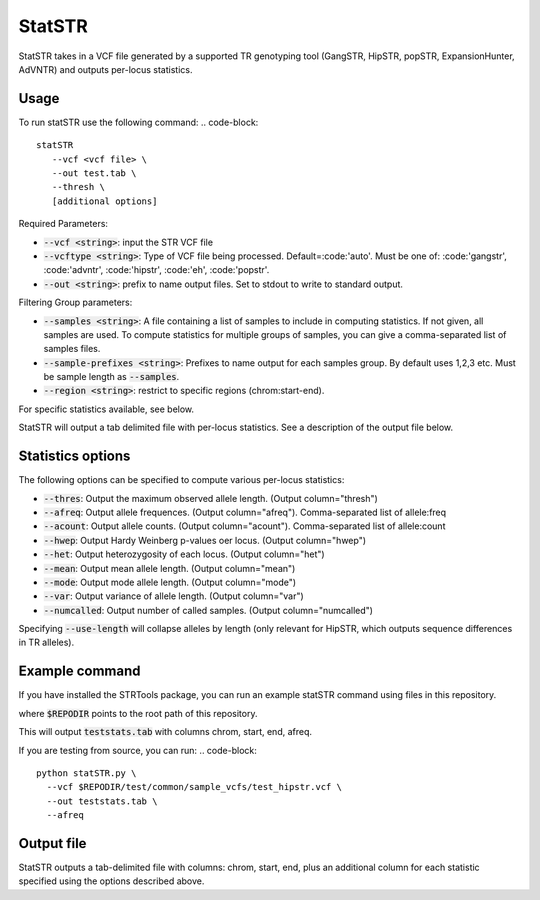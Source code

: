 StatSTR
=======

StatSTR takes in a VCF file generated by a supported TR genotyping tool (GangSTR, HipSTR, popSTR, ExpansionHunter, AdVNTR) and outputs per-locus statistics.

Usage 
-----
To run statSTR use the following command: 
.. code-block::
   statSTR 
      --vcf <vcf file> \
      --out test.tab \
      --thresh \
      [additional options]

Required Parameters: 

* :code:`--vcf <string>`: input the STR VCF file 
* :code:`--vcftype <string>`: Type of VCF file being processed. Default=:code:'auto'. Must be one of: :code:'gangstr', :code:'advntr', :code:'hipstr', :code:'eh', :code:'popstr'.
* :code:`--out <string>`: prefix to name output files. Set to stdout to write to standard output.

Filtering Group parameters: 

* :code:`--samples <string>`: A file containing a list of samples to include in computing statistics. If not given, all samples are used. To compute statistics for multiple groups of samples, you can give a comma-separated list of samples files.
* :code:`--sample-prefixes <string>`: Prefixes to name output for each samples group. By default uses 1,2,3 etc. Must be sample length as :code:`--samples`.
* :code:`--region <string>`: restrict to specific regions (chrom:start-end). 

For specific statistics available, see below.

StatSTR will output a tab delimited file with per-locus statistics. See a description of the output file below.

Statistics options
------------------

The following options can be specified to compute various per-locus statistics:

* :code:`--thres`: Output the maximum observed allele length. (Output column="thresh") 
* :code:`--afreq`: Output allele frequences. (Output column="afreq"). Comma-separated list of allele:freq  
* :code:`--acount`: Output allele counts. (Output column="acount"). Comma-separated list of allele:count  
* :code:`--hwep`: Output Hardy Weinberg p-values oer locus. (Output column="hwep") 
* :code:`--het`: Output heterozygosity of each locus. (Output column="het") 
* :code:`--mean`: Output mean allele length. (Output column="mean") 
* :code:`--mode`: Output mode allele length. (Output column="mode") 
* :code:`--var`: Output variance of allele length. (Output column="var") 
* :code:`--numcalled`: Output number of called samples. (Output column="numcalled") 

Specifying :code:`--use-length` will collapse alleles by length (only relevant for HipSTR, which outputs sequence differences in TR alleles).

Example command
---------------

If you have installed the STRTools package, you can run an example statSTR command using files in this repository.

.. code-block::
  statSTR \
    --vcf $REPODIR/test/common/sample_vcfs/test_hipstr.vcf \
    --out teststats.tab \
    --afreq

where :code:`$REPODIR` points to the root path of this repository.

This will output :code:`teststats.tab` with columns chrom, start, end, afreq.

If you are testing from source, you can run:
.. code-block::
  python statSTR.py \
    --vcf $REPODIR/test/common/sample_vcfs/test_hipstr.vcf \
    --out teststats.tab \
    --afreq

Output file
-----------

StatSTR outputs a tab-delimited file with columns: chrom, start, end, plus an additional column for each statistic specified using the options described above.

